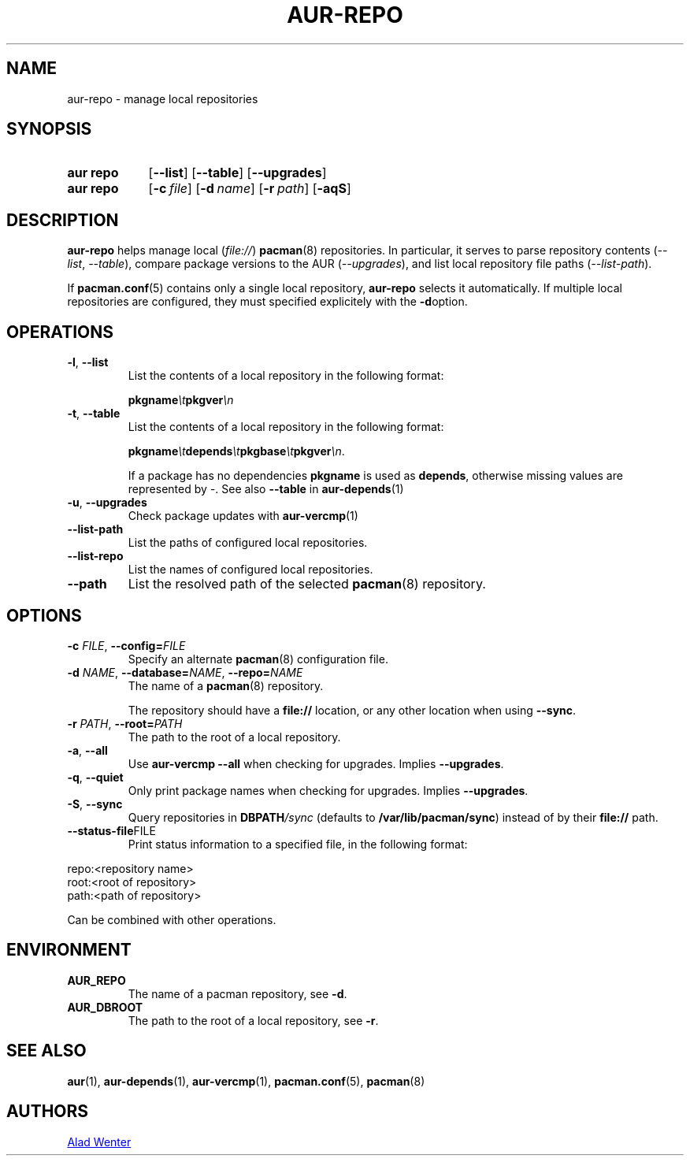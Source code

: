.TH AUR-REPO 1 2020-11-08 AURUTILS
.SH NAME
aur\-repo \- manage local repositories
.
.SH SYNOPSIS
.SY "aur repo"
.OP \-\-list
.OP \-\-table
.OP \-\-upgrades
.SY "aur repo"
.OP \-c file
.OP \-d name
.OP \-r path
.OP \-aqS
.YS
.
.SH DESCRIPTION
.B aur\-repo
helps manage local
.RI ( file:// )
.BR pacman (8)
repositories. In particular, it serves to parse repository contents
.RI ( \-\-list ", " \-\-table ),
compare package versions to the AUR
.RI ( \-\-upgrades ),
and list local repository file paths
.RI ( \-\-list\-path ).
.PP
If
.BR pacman.conf (5)
contains only a single local repository,
.B aur\-repo
selects it automatically. If multiple local repositories are
configured, they must specified explicitely with the
.BR \-d option.
.
.SH OPERATIONS
.TP
.BR \-l ", " \-\-list
List the contents of a local repository in the following format:
.IP
.BI pkgname \et pkgver \en
.
.TP
.BR \-t ", " \-\-table
List the contents of a local repository in the following format:
.IP
.BI pkgname \et depends \et pkgbase \et pkgver \en\c
\&.
.IP
If a package has no dependencies
.B pkgname
is used as
.BR depends ,
otherwise missing values are represented by
.IR \- .
See also
.BR \-\-table
in
.BR aur\-depends (1)
.
.TP
.BR \-u ", " \-\-upgrades
Check package updates with
.BR aur\-vercmp (1)
.
.TP
.BR \-\-list\-path
List the paths of configured local repositories.
.
.TP
.BR \-\-list\-repo
List the names of configured local repositories.
.
.TP
.BR \-\-path
List the resolved path of the selected
.BR pacman (8)
repository.
.
.SH OPTIONS
.TP
.BI \-c " FILE" "\fR,\fP \-\-config=" FILE
Specify an alternate
.BR pacman (8)
configuration file.
.
.TP
.BI \-d " NAME" "\fR,\fP \-\-database=" NAME "\fR,\fP \-\-repo=" NAME
The name of a
.BR pacman (8)
repository.
.IP
The repository should have a
.B file://
location, or any other location when using
.BR \-\-sync .
.
.TP
.BI \-r " PATH" "\fR,\fP \-\-root=" PATH
The path to the root of a local repository. 
.
.TP
.BR \-a ", " \-\-all
Use
.B "aur\-vercmp \-\-all"
when checking for upgrades. Implies
.BR \-\-upgrades .
.
.TP
.BR \-q ", " \-\-quiet
Only print package names when checking for upgrades. Implies
.BR \-\-upgrades .
.
.TP
.BR \-S ", " \-\-sync
Query repositories in
.BI DBPATH /sync
(defaults to
.BR /var/lib/pacman/sync )
instead of by their
.B file://
path.
.
.TP
.BR \-\-status\-file FILE
Print status information to a specified file, in the following format:
.EX
.PP
repo:<repository name>
root:<root of repository>
path:<path of repository>
.PP
.EE
Can be combined with other operations.
.
.SH ENVIRONMENT
.TP
.B AUR_REPO
The name of a pacman repository, see
.BR \-d .
.
.TP
.B AUR_DBROOT
The path to the root of a local repository, see
.BR \-r .
.
.SH SEE ALSO
.ad l
.nh
.BR aur (1),
.BR aur\-depends (1),
.BR aur\-vercmp (1),
.BR pacman.conf (5),
.BR pacman (8)
.
.SH AUTHORS
.MT https://github.com/AladW
Alad Wenter
.ME
.
.\" vim: set textwidth=72:
